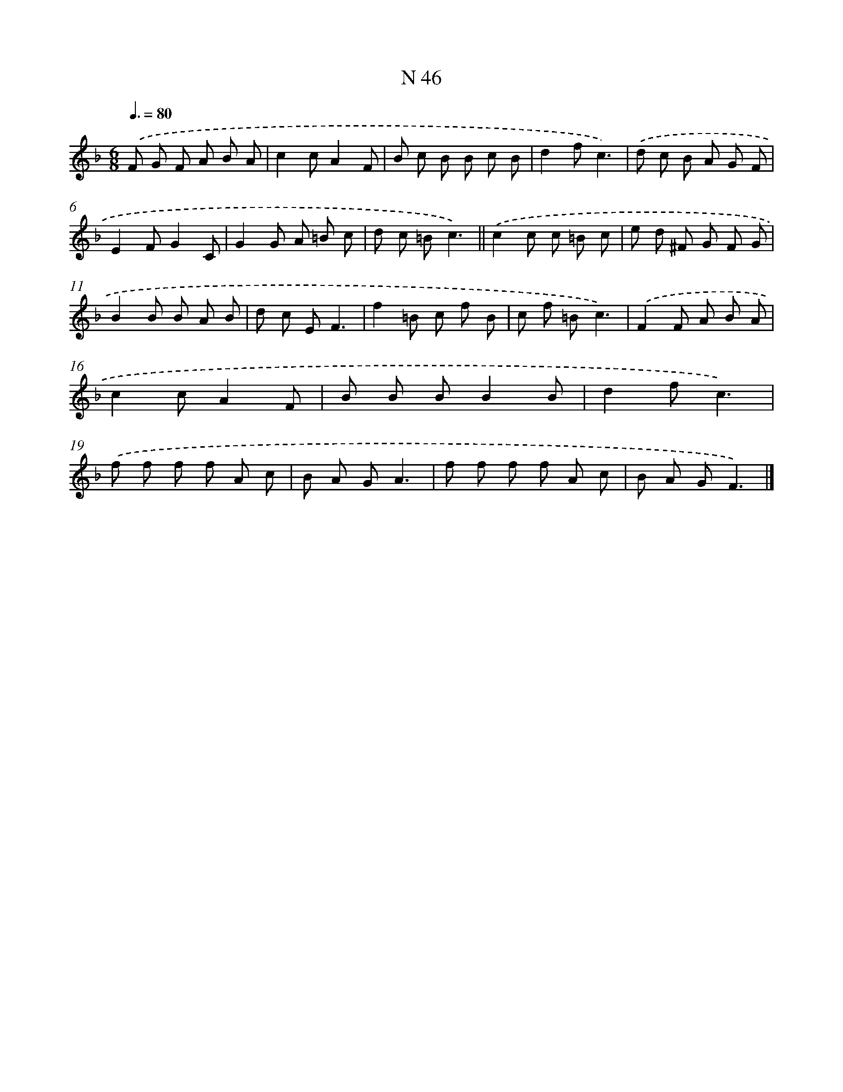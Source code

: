 X: 15424
T: N 46
%%abc-version 2.0
%%abcx-abcm2ps-target-version 5.9.1 (29 Sep 2008)
%%abc-creator hum2abc beta
%%abcx-conversion-date 2018/11/01 14:37:53
%%humdrum-veritas 1368695083
%%humdrum-veritas-data 4070817230
%%continueall 1
%%barnumbers 0
L: 1/8
M: 6/8
Q: 3/8=80
K: F clef=treble
.('F G F A B A |
c2cA2F |
B c B B c B |
d2fc3) |
.('d c B A G F |
E2FG2C |
G2G A =B c |
d c =Bc3) ||
.('c2c c =B c [I:setbarnb 10]|
e d ^F G F G |
B2B B A B |
d c EF3 |
f2=B c f B |
c f =Bc3) |
.('F2F A B A |
c2cA2F |
B B BB2B |
d2fc3) |
.('f f f f A c |
B A GA3 |
f f f f A c |
B A GF3) |]
